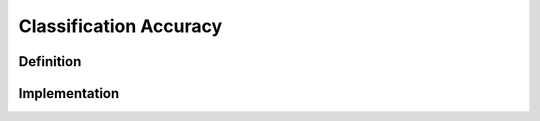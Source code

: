 =======================
Classification Accuracy
=======================

Definition
----------

Implementation
--------------